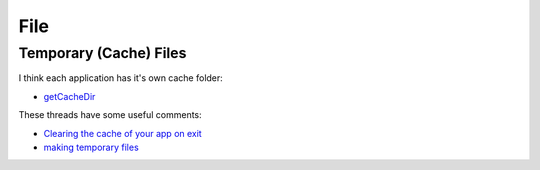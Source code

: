 File
****

.. highlight:: java

Temporary (Cache) Files
=======================

I think each application has it's own cache folder:

- `getCacheDir`_

These threads have some useful comments:

- `Clearing the cache of your app on exit`_
- `making temporary files`_


.. _`getCacheDir`: http://developer.android.com/reference/android/content/Context.html#getCacheDir()
.. _`Clearing the cache of your app on exit`: http://groups.google.com/group/android-developers/msg/8d686540977fe04f
.. _`making temporary files`: http://groups.google.com/group/android-developers/msg/6911993da5c82934

